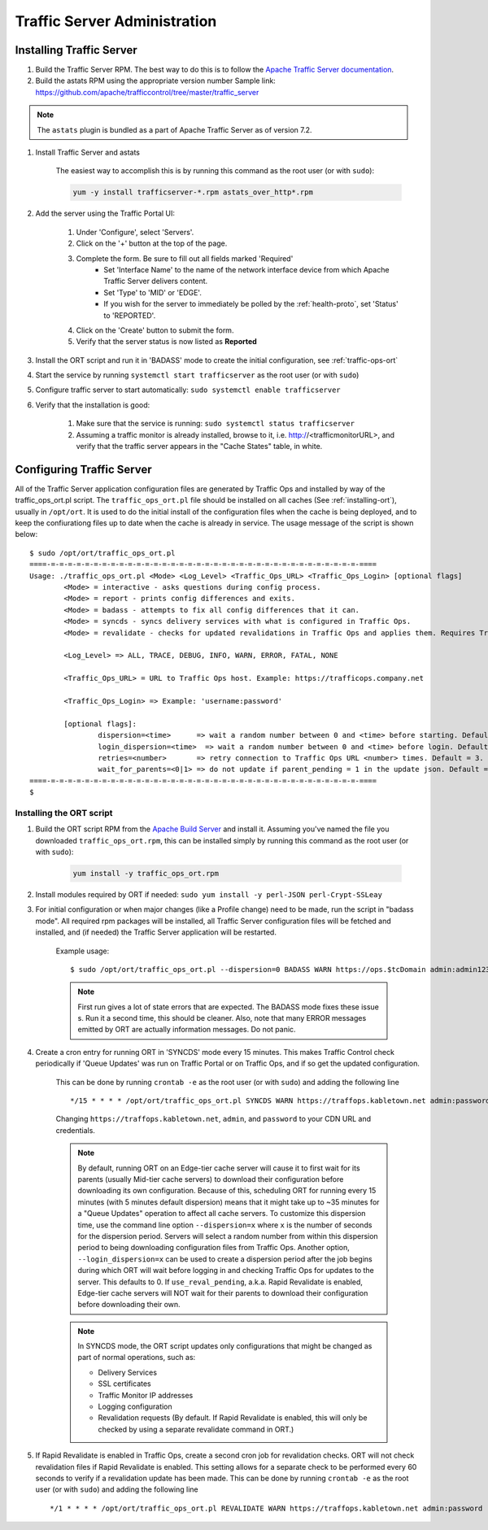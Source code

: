..
..
.. Licensed under the Apache License, Version 2.0 (the "License");
.. you may not use this file except in compliance with the License.
.. You may obtain a copy of the License at
..
..     http://www.apache.org/licenses/LICENSE-2.0
..
.. Unless required by applicable law or agreed to in writing, software
.. distributed under the License is distributed on an "AS IS" BASIS,
.. WITHOUT WARRANTIES OR CONDITIONS OF ANY KIND, either express or implied.
.. See the License for the specific language governing permissions and
.. limitations under the License.
..

*****************************
Traffic Server Administration
*****************************
Installing Traffic Server
=========================

#. Build the Traffic Server RPM. The best way to do this is to follow the `Apache Traffic Server documentation <https://docs.trafficserver.apache.org/en/latest/getting-started/index.en.html#installation>`_.

#. Build the astats RPM using the appropriate version number Sample link: https://github.com/apache/trafficcontrol/tree/master/traffic_server

.. note:: The ``astats`` plugin is bundled as a part of Apache Traffic Server as of version 7.2.

#. Install Traffic Server and astats

	The easiest way to accomplish this is by running this command as the root user (or with ``sudo``):

	.. code-block:: bash

		yum -y install trafficserver-*.rpm astats_over_http*.rpm

#. Add the server using the Traffic Portal UI:

	#. Under 'Configure', select 'Servers'.
	#. Click on the '+' button at the top of the page.
	#. Complete the form. Be sure to fill out all fields marked 'Required'
		* Set 'Interface Name' to the name of the network interface device from which Apache Traffic Server delivers content.
		* Set 'Type' to 'MID' or 'EDGE'.
		* If you wish for the server to immediately be polled by the :ref:`health-proto`, set 'Status' to 'REPORTED'.
	#. Click on the 'Create' button to submit the form.
	#. Verify that the server status is now listed as **Reported**

#. Install the ORT script and run it in 'BADASS' mode to create the initial configuration, see :ref:`traffic-ops-ort`

#. Start the service by running ``systemctl start trafficserver`` as the root user (or with ``sudo``)

#. Configure traffic server to start automatically: ``sudo systemctl enable trafficserver``

#. Verify that the installation is good:

		#. Make sure that the service is running: ``sudo systemctl status trafficserver``

		#. Assuming a traffic monitor is already installed, browse to it, i.e. http://<trafficmonitorURL>, and verify that the traffic server appears in the "Cache States" table, in white.


.. _traffic-ops-ort:

Configuring Traffic Server
==========================
All of the Traffic Server application configuration files are generated by Traffic Ops and installed by way of the traffic_ops_ort.pl script.
The ``traffic_ops_ort.pl`` file should be installed on all caches (See :ref:`installing-ort`), usually in ``/opt/ort``. It is used to do the initial install of the configuration files when the cache is being deployed, and to keep the confiurationg files up to date when the cache is already in service. The usage message of the script is shown below: ::

	$ sudo /opt/ort/traffic_ops_ort.pl
	====-=-=-=-=-=-=-=-=-=-=-=-=-=-=-=-=-=-=-=-=-=-=-=-=-=-=-=-=-=-=-=-=-=-=-=-=-====
	Usage: ./traffic_ops_ort.pl <Mode> <Log_Level> <Traffic_Ops_URL> <Traffic_Ops_Login> [optional flags]
		<Mode> = interactive - asks questions during config process.
		<Mode> = report - prints config differences and exits.
		<Mode> = badass - attempts to fix all config differences that it can.
		<Mode> = syncds - syncs delivery services with what is configured in Traffic Ops.
		<Mode> = revalidate - checks for updated revalidations in Traffic Ops and applies them. Requires Traffic Ops 2.1.

		<Log_Level> => ALL, TRACE, DEBUG, INFO, WARN, ERROR, FATAL, NONE

		<Traffic_Ops_URL> = URL to Traffic Ops host. Example: https://trafficops.company.net

		<Traffic_Ops_Login> => Example: 'username:password'

		[optional flags]:
			dispersion=<time>      => wait a random number between 0 and <time> before starting. Default = 300.
			login_dispersion=<time>  => wait a random number between 0 and <time> before login. Default = 0.
			retries=<number>       => retry connection to Traffic Ops URL <number> times. Default = 3.
			wait_for_parents=<0|1> => do not update if parent_pending = 1 in the update json. Default = 1, wait for parents.
	====-=-=-=-=-=-=-=-=-=-=-=-=-=-=-=-=-=-=-=-=-=-=-=-=-=-=-=-=-=-=-=-=-=-=-=-=-====
	$

.. _installing-ort:

Installing the ORT script
--------------------------

#. Build the ORT script RPM from the `Apache Build Server <https://builds.apache.org/view/S-Z/view/TrafficControl/>`_ and install it. Assuming you've named the file you downloaded ``traffic_ops_ort.rpm``, this can be installed simply by running this command as the root user (or with ``sudo``):

	.. code-block:: bash

		yum install -y traffic_ops_ort.rpm

#. Install modules required by ORT if needed: ``sudo yum install -y perl-JSON perl-Crypt-SSLeay``

#. For initial configuration or when major changes (like a Profile change) need to be made, run the script in "badass mode". All required rpm packages will be installed, all Traffic Server configuration files will be fetched and installed, and (if needed) the Traffic Server application will be restarted.

	Example usage: ::

		$ sudo /opt/ort/traffic_ops_ort.pl --dispersion=0 BADASS WARN https://ops.$tcDomain admin:admin123

	.. Note:: First run gives a lot of state errors that are expected. The BADASS mode fixes these issue s. Run it a second time, this should be cleaner. Also, note that many ERROR messages emitted by ORT are actually information messages. Do not panic.


#. Create a cron entry for running ORT in 'SYNCDS' mode every 15 minutes. This makes Traffic Control check periodically if 'Queue Updates' was run on Traffic Portal or on Traffic Ops, and if so get the updated configuration.

	This can be done by running ``crontab -e`` as the root user (or with ``sudo``) and adding the following line ::

		*/15 * * * * /opt/ort/traffic_ops_ort.pl SYNCDS WARN https://traffops.kabletown.net admin:password --login_dispersion=30 --dispersion=180 > /tmp/ort/syncds.log 2>&1

	Changing ``https://traffops.kabletown.net``, ``admin``, and ``password`` to your CDN URL and credentials.

	.. Note:: By default, running ORT on an Edge-tier cache server will cause it to first wait for its parents (usually Mid-tier cache servers) to download their configuration before downloading its own configuration. Because of this, scheduling ORT for running every 15 minutes (with 5 minutes default dispersion) means that it might take up to ~35 minutes for a "Queue Updates" operation to affect all cache servers. To customize this dispersion time, use the command line option ``--dispersion=x`` where ``x`` is the number of seconds for the dispersion period. Servers will select a random number from within this dispersion period to being downloading configuration files from Traffic Ops. Another option, ``--login_dispersion=x`` can be used to create a dispersion period after the job begins during which ORT will wait before logging in and checking Traffic Ops for updates to the server. This defaults to 0. If ``use_reval_pending``, a.k.a. Rapid Revalidate is enabled, Edge-tier cache servers will NOT wait for their parents to download their configuration before downloading their own.

	.. Note:: In SYNCDS mode, the ORT script updates only configurations that might be changed as part of normal operations, such as:

		* Delivery Services
		* SSL certificates
		* Traffic Monitor IP addresses
		* Logging configuration
		* Revalidation requests (By default. If Rapid Revalidate is enabled, this will only be checked by using a separate revalidate command in ORT.)


#. If Rapid Revalidate is enabled in Traffic Ops, create a second cron job for revalidation checks. ORT will not check revalidation files if Rapid Revalidate is enabled. This setting allows for a separate check to be performed every 60 seconds to verify if a revalidation update has been made. This can be done by running ``crontab -e`` as the root user (or with ``sudo``) and adding the following line ::

	*/1 * * * * /opt/ort/traffic_ops_ort.pl REVALIDATE WARN https://traffops.kabletown.net admin:password --login_dispersion=30 > /tmp/ort/syncds.log 2>&1
